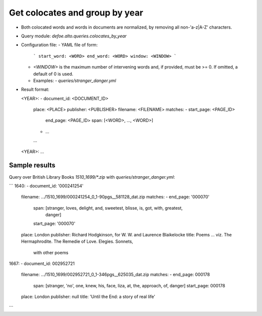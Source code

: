 Get colocates and group by year
===============================

* Both colocated words and words in documents are normalized, by removing all non-'a-z|A-Z' characters.
* Query module: `defoe.alto.queries.colocates_by_year`
* Configuration file:
  - YAML file of form:

    ```
    start_word: <WORD>
    end_word: <WORD>
    window: <WINDOW>
    ```

  - `<WINDOW>` is the maximum number of intervening words and, if
    provided, must be >= 0. If omitted, a default of 0 is used.
  - Examples:
    - `queries/stranger_danger.yml`
* Result format:

  <YEAR>:
  - document_id: <DOCUMENT_ID>
    place: <PLACE>
    publisher: <PUBLISHER>
    filename: <FILENAME>
    matches:
    - start_page: <PAGE_ID>
      end_page: <PAGE_ID>
      span: [<WORD>, ..., <WORD>]
    - ...
    ...
  <YEAR>:
  ...


Sample results
----------------------------------------------------------


Query over British Library Books `1510_1699/*.zip` with `queries/stranger_danger.yml`:

```
1640:
- document_id: '000241254'
  filename: .../1510_1699/000241254_0_1-90pgs__581128_dat.zip
  matches:
  - end_page: '000070'
    span: [stranger, loves, delight, and, sweetest, blisse, is, got, with, greatest,
      danger]
    start_page: '000070'
  place: London
  publisher: Richard Hodgkinson, for W. W. and Laurence Blaikelocke
  title: Poems ... viz. The Hermaphrodite. The Remedie of Love. Elegies. Sonnets,
    with other poems
1667:
- document_id: 002952721
  filename: .../1510_1699/002952721_0_1-346pgs__625035_dat.zip
  matches:
  - end_page: 000178
    span: [stranger, 'no', one, knew, his, face, liza, at, the, approach, of, danger]
    start_page: 000178
  place: London
  publisher: null
  title: 'Until the End: a story of real life'
```
